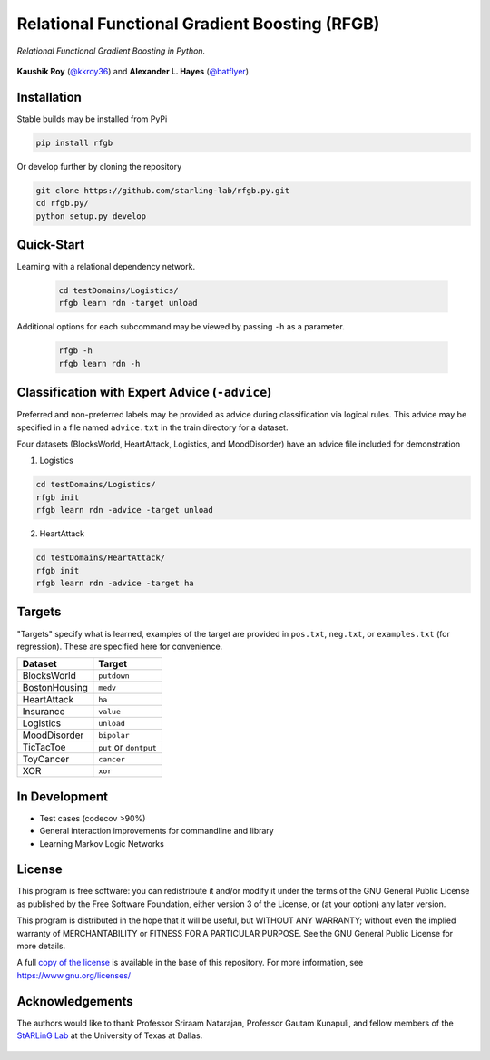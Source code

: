 Relational Functional Gradient Boosting (RFGB)
==============================================

*Relational Functional Gradient Boosting in Python.*

  .. image:: https://img.shields.io/github/license/starling-lab/rfgb.py.svg?style=flat-square
	   :target: https://github.com/starling-lab/rfgb.py/blob/master/LICENSE
  .. image:: https://img.shields.io/github/tag/starling-lab/rfgb.py.svg?style=flat-square
	   :target: https://github.com/starling-lab/rfgb.py/releases
  .. image:: https://img.shields.io/travis/starling-lab/rfgb.py.svg?style=flat-square
	   :target: https://travis-ci.org/starling-lab/rfgb.py
  .. image:: https://img.shields.io/codecov/c/github/starling-lab/rfgb.py/master.svg?style=flat-square
	   :target: https://codecov.io/gh/starling-lab/rfgb.py?branch=master
  .. image:: https://readthedocs.org/projects/rfgbpy/badge/?version=stable&style=flat-square
	   :target: https://rfgbpy.readthedocs.io/en/stable/

**Kaushik Roy** (`@kkroy36`_) and **Alexander L. Hayes** (`@batflyer`_)

Installation
------------

Stable builds may be installed from PyPi

.. code-block:: bash

		pip install rfgb

Or develop further by cloning the repository

.. code-block:: bash

		git clone https://github.com/starling-lab/rfgb.py.git
		cd rfgb.py/
		python setup.py develop

Quick-Start
-----------

Learning with a relational dependency network.

   .. code-block:: bash

		   cd testDomains/Logistics/
		   rfgb learn rdn -target unload

Additional options for each subcommand may be viewed by passing ``-h`` as a parameter.

   .. code-block:: bash

		   rfgb -h
		   rfgb learn rdn -h


Classification with Expert Advice (``-advice``)
--------------------------------------------------

Preferred and non-preferred labels may be provided as advice during classification via logical rules. This advice may be specified in a file named ``advice.txt`` in the train directory for a dataset.

Four datasets (BlocksWorld, HeartAttack, Logistics, and MoodDisorder) have an advice file included for demonstration

1. Logistics

.. code-block:: bash

    cd testDomains/Logistics/
    rfgb init
    rfgb learn rdn -advice -target unload

2. HeartAttack

.. code-block:: bash

    cd testDomains/HeartAttack/
    rfgb init
    rfgb learn rdn -advice -target ha


Targets
-------

"Targets" specify what is learned, examples of the target are provided in ``pos.txt``, ``neg.txt``, or ``examples.txt`` (for regression). These are specified here for convenience.

+---------------+------------------------+
| **Dataset**   | **Target**             |
+---------------+------------------------+
| BlocksWorld   | ``putdown``            |
+---------------+------------------------+
| BostonHousing | ``medv``               |
+---------------+------------------------+
| HeartAttack   | ``ha``                 |
+---------------+------------------------+
| Insurance     | ``value``              |
+---------------+------------------------+
| Logistics     | ``unload``             |
+---------------+------------------------+
| MoodDisorder  | ``bipolar``            |
+---------------+------------------------+
| TicTacToe     | ``put`` or ``dontput`` |
+---------------+------------------------+
| ToyCancer     | ``cancer``             |
+---------------+------------------------+
| XOR           | ``xor``                |
+---------------+------------------------+

In Development
--------------

- Test cases (codecov >90%)
- General interaction improvements for commandline and library
- Learning Markov Logic Networks

License
-------

This program is free software: you can redistribute it and/or modify it under the terms of the GNU General Public License as published by the Free Software Foundation, either version 3 of the License, or (at your option) any later version.

This program is distributed in the hope that it will be useful, but WITHOUT ANY WARRANTY; without even the implied warranty of MERCHANTABILITY or FITNESS FOR A PARTICULAR PURPOSE. See the GNU General Public License for more details.

A full `copy of the license <https://github.com/starling-lab/rfgb.py/blob/master/LICENSE>`_ is available in the base of this repository. For more information, see https://www.gnu.org/licenses/

Acknowledgements
----------------

The authors would like to thank Professor Sriraam Natarajan, Professor Gautam Kunapuli, and fellow members of the `StARLinG Lab <https://starling.utdallas.edu>`_ at the University of Texas at Dallas.

  .. _`@kkroy36`: https://github.com/kkroy36/
  .. _`@batflyer`: https://github.com/batflyer/
